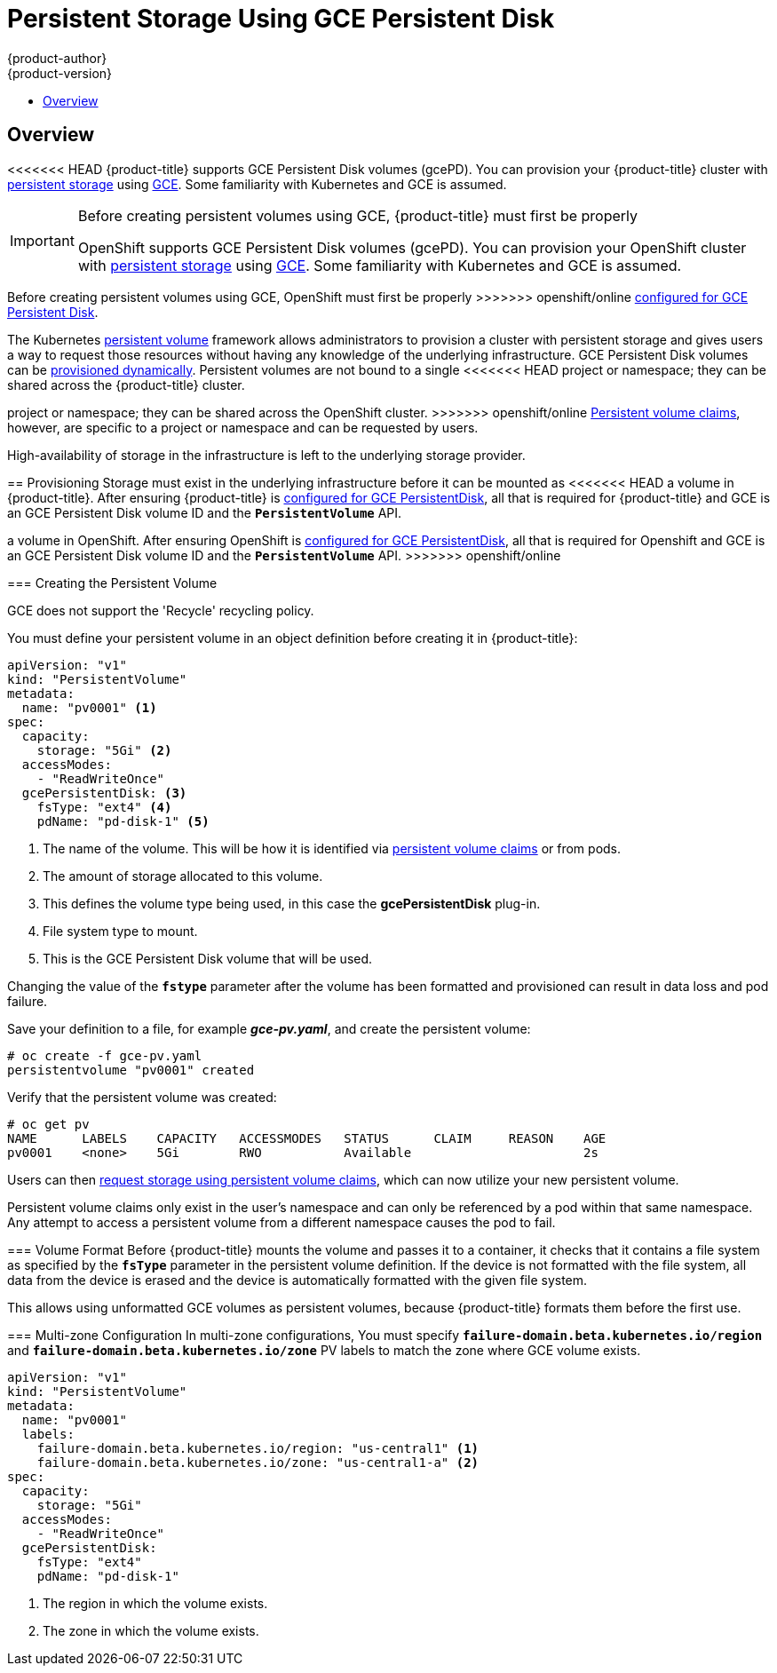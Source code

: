[[install-config-persistent-storage-persistent-storage-gce]]
= Persistent Storage Using GCE Persistent Disk
{product-author}
{product-version}
:data-uri:
:icons:
:experimental:
:toc: macro
:toc-title:
:prewrap!:

toc::[]

== Overview
<<<<<<< HEAD
{product-title} supports GCE Persistent Disk volumes (gcePD). You can provision
your {product-title} cluster with
xref:../../architecture/additional_concepts/storage.adoc#architecture-additional-concepts-storage[persistent storage]
using link:https://cloud.google.com/compute/docs/disks/[GCE]. Some familiarity
with Kubernetes and GCE is assumed.

[IMPORTANT]
====
Before creating persistent volumes using GCE, {product-title} must first be properly
=======
OpenShift supports GCE Persistent Disk volumes (gcePD). You can provision your OpenShift cluster with
xref:../../architecture/additional_concepts/storage.adoc#architecture-additional-concepts-storage[persistent storage] using
link:https://cloud.google.com/compute/docs/disks/[GCE].
Some familiarity with Kubernetes and GCE is assumed.

[IMPORTANT]
====
Before creating persistent volumes using GCE, OpenShift must first be properly
>>>>>>> openshift/online
xref:../../install_config/configuring_gce.adoc#install-config-configuring-gce[configured for GCE Persistent
Disk].
====

The Kubernetes
xref:../../architecture/additional_concepts/storage.adoc#architecture-additional-concepts-storage[persistent volume]
framework allows administrators to provision a cluster with persistent storage
and gives users a way to request those resources without having any knowledge of
the underlying infrastructure.
GCE Persistent Disk volumes can be
xref:dynamically_provisioning_pvs.adoc#install-config-persistent-storage-dynamically-provisioning-pvs[provisioned dynamically].
Persistent volumes are not bound to a single
<<<<<<< HEAD
project or namespace; they can be shared across the {product-title} cluster.
=======
project or namespace; they can be shared across the OpenShift cluster.
>>>>>>> openshift/online
xref:../../architecture/additional_concepts/storage.adoc#persistent-volume-claims[Persistent
volume claims], however, are specific to a project or namespace and can be
requested by users.



[IMPORTANT]
====
High-availability of storage in the infrastructure is left to the underlying
storage provider.
====

[[gce-provisioning]]

== Provisioning
Storage must exist in the underlying infrastructure before it can be mounted as
<<<<<<< HEAD
a volume in {product-title}. After ensuring {product-title} is
xref:../../install_config/configuring_gce.adoc#install-config-configuring-gce[configured for GCE
PersistentDisk], all that is required for {product-title} and GCE is an GCE
Persistent Disk volume ID and the `*PersistentVolume*` API.
=======
a volume in OpenShift. After ensuring OpenShift is
xref:../../install_config/configuring_gce.adoc#install-config-configuring-gce[configured for GCE
PersistentDisk], all that is required for Openshift and GCE is an GCE Persistent
Disk volume ID and the `*PersistentVolume*` API.
>>>>>>> openshift/online

[[gce-creating-persistent-volume]]

=== Creating the Persistent Volume

[NOTE]
====
GCE does not support the 'Recycle' recycling policy.
====

You must define your persistent volume in an object definition before creating
it in {product-title}:

.Persistent Volume Object Definition Using GCE
====

[source,yaml]
----
apiVersion: "v1"
kind: "PersistentVolume"
metadata:
  name: "pv0001" <1>
spec:
  capacity:
    storage: "5Gi" <2>
  accessModes:
    - "ReadWriteOnce"
  gcePersistentDisk: <3>
    fsType: "ext4" <4>
    pdName: "pd-disk-1" <5>
----
<1> The name of the volume. This will be how it is identified via
xref:../../architecture/additional_concepts/storage.adoc#architecture-additional-concepts-storage[persistent volume
claims] or from pods.
<2> The amount of storage allocated to this volume.
<3> This defines the volume type being used, in this case the *gcePersistentDisk* plug-in.
<4> File system type to mount.
<5> This is the GCE Persistent Disk volume that will be used.
====

[IMPORTANT]
====
Changing the value of the `*fstype*` parameter after the volume has been
formatted and provisioned can result in data loss and pod failure.
====

Save your definition to a file, for example *_gce-pv.yaml_*, and create the
persistent volume:

====
----
# oc create -f gce-pv.yaml
persistentvolume "pv0001" created
----
====

Verify that the persistent volume was created:

====
----
# oc get pv
NAME      LABELS    CAPACITY   ACCESSMODES   STATUS      CLAIM     REASON    AGE
pv0001    <none>    5Gi        RWO           Available                       2s
----
====

Users can then xref:../../dev_guide/persistent_volumes.adoc#dev-guide-persistent-volumes[request storage
using persistent volume claims], which can now utilize your new persistent
volume.

[IMPORTANT]
====
Persistent volume claims only exist in the user's namespace and can only be
referenced by a pod within that same namespace. Any attempt to access a
persistent volume from a different namespace causes the pod to fail.
====

[[volume-format-gce]]

=== Volume Format
Before {product-title} mounts the volume and passes it to a container, it checks
that it contains a file system as specified by the `*fsType*` parameter in the
persistent volume definition. If the device is not formatted with the file
system, all data from the device is erased and the device is automatically
formatted with the given file system.

This allows using unformatted GCE volumes as persistent volumes, because
{product-title} formats them before the first use.

[[gce-persistent-disk-multi-zone-configuration]]

=== Multi-zone Configuration
In multi-zone configurations, You must specify
`*failure-domain.beta.kubernetes.io/region*` and
`*failure-domain.beta.kubernetes.io/zone*` PV labels to match the zone where
GCE volume exists.

.Persistent Volume Object With Failure Domain
====

[source,yaml]
----
apiVersion: "v1"
kind: "PersistentVolume"
metadata:
  name: "pv0001"
  labels:
    failure-domain.beta.kubernetes.io/region: "us-central1" <1>
    failure-domain.beta.kubernetes.io/zone: "us-central1-a" <2>
spec:
  capacity:
    storage: "5Gi"
  accessModes:
    - "ReadWriteOnce"
  gcePersistentDisk:
    fsType: "ext4"
    pdName: "pd-disk-1"
----
<1> The region in which the volume exists.
<2> The zone in which the volume exists.
====
